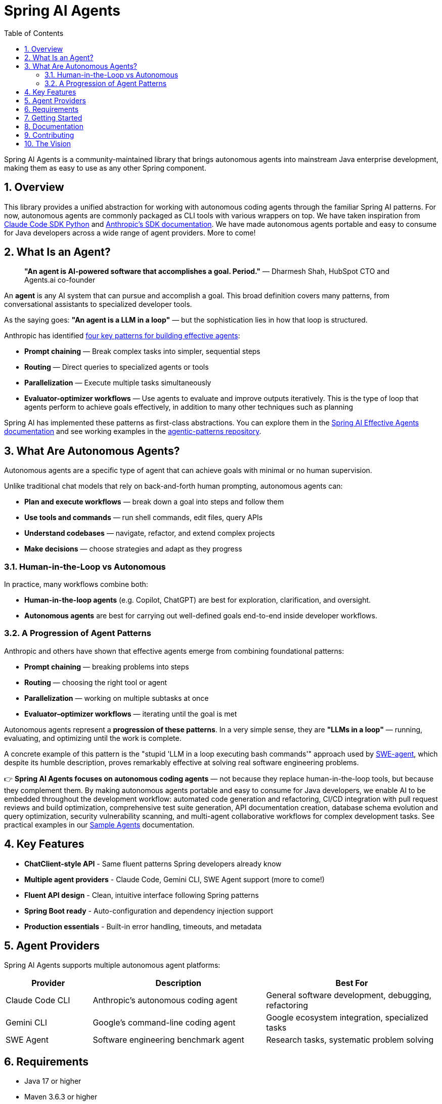 = Spring AI Agents
:page-title: Spring AI Agents
:toc: left
:tabsize: 2
:sectnums:

Spring AI Agents is a community-maintained library that brings autonomous agents into mainstream Java enterprise development, making them as easy to use as any other Spring component.

== Overview

This library provides a unified abstraction for working with autonomous coding agents through the familiar Spring AI patterns. For now, autonomous agents are commonly packaged as CLI tools with various wrappers on top. We have taken inspiration from https://github.com/anthropics/claude-code-sdk-python[Claude Code SDK Python] and https://docs.anthropic.com/en/docs/claude-code/sdk[Anthropic's SDK documentation]. We have made autonomous agents portable and easy to consume for Java developers across a wide range of agent providers. More to come!

== What Is an Agent?

> **"An agent is AI-powered software that accomplishes a goal. Period."**
> — Dharmesh Shah, HubSpot CTO and Agents.ai co-founder

An **agent** is any AI system that can pursue and accomplish a goal. This broad definition covers many patterns, from conversational assistants to specialized developer tools.

As the saying goes: *"An agent is a LLM in a loop"* — but the sophistication lies in how that loop is structured.

Anthropic has identified https://www.anthropic.com/engineering/building-effective-agents[four key patterns for building effective agents]:

* **Prompt chaining** — Break complex tasks into simpler, sequential steps
* **Routing** — Direct queries to specialized agents or tools
* **Parallelization** — Execute multiple tasks simultaneously  
* **Evaluator-optimizer workflows** — Use agents to evaluate and improve outputs iteratively. This is the type of loop that agents perform to achieve goals effectively, in addition to many other techniques such as planning

Spring AI has implemented these patterns as first-class abstractions. You can explore them in the https://docs.spring.io/spring-ai/reference/1.1-SNAPSHOT/api/effective-agents.html[Spring AI Effective Agents documentation] and see working examples in the https://github.com/spring-projects/spring-ai-examples/tree/main/agentic-patterns[agentic-patterns repository].

== What Are Autonomous Agents?

Autonomous agents are a specific type of agent that can achieve goals with minimal or no human supervision.

Unlike traditional chat models that rely on back-and-forth human prompting, autonomous agents can:

* **Plan and execute workflows** — break down a goal into steps and follow them
* **Use tools and commands** — run shell commands, edit files, query APIs
* **Understand codebases** — navigate, refactor, and extend complex projects
* **Make decisions** — choose strategies and adapt as they progress

=== Human-in-the-Loop vs Autonomous

In practice, many workflows combine both:

* **Human-in-the-loop agents** (e.g. Copilot, ChatGPT) are best for exploration, clarification, and oversight.
* **Autonomous agents** are best for carrying out well-defined goals end-to-end inside developer workflows.

=== A Progression of Agent Patterns

Anthropic and others have shown that effective agents emerge from combining foundational patterns:

* **Prompt chaining** — breaking problems into steps
* **Routing** — choosing the right tool or agent
* **Parallelization** — working on multiple subtasks at once
* **Evaluator–optimizer workflows** — iterating until the goal is met

Autonomous agents represent a **progression of these patterns**. In a very simple sense, they are *"LLMs in a loop"* — running, evaluating, and optimizing until the work is complete.

A concrete example of this pattern is the "stupid 'LLM in a loop executing bash commands'" approach used by https://github.com/SWE-agent/mini-swe-agent[SWE-agent], which despite its humble description, proves remarkably effective at solving real software engineering problems.

👉 **Spring AI Agents focuses on autonomous coding agents** — not because they replace human-in-the-loop tools, but because they complement them. By making autonomous agents portable and easy to consume for Java developers, we enable AI to be embedded throughout the development workflow: automated code generation and refactoring, CI/CD integration with pull request reviews and build optimization, comprehensive test suite generation, API documentation creation, database schema evolution and query optimization, security vulnerability scanning, and multi-agent collaborative workflows for complex development tasks. See practical examples in our xref:samples.adoc[Sample Agents] documentation.

== Key Features

* **ChatClient-style API** - Same fluent patterns Spring developers already know
* **Multiple agent providers** - Claude Code, Gemini CLI, SWE Agent support (more to come!)
* **Fluent API design** - Clean, intuitive interface following Spring patterns
* **Spring Boot ready** - Auto-configuration and dependency injection support
* **Production essentials** - Built-in error handling, timeouts, and metadata

== Agent Providers

Spring AI Agents supports multiple autonomous agent platforms:

[cols="1,2,2"]
|===
|Provider |Description |Best For

|Claude Code CLI
|Anthropic's autonomous coding agent
|General software development, debugging, refactoring

|Gemini CLI  
|Google's command-line coding agent
|Google ecosystem integration, specialized tasks

|SWE Agent
|Software engineering benchmark agent
|Research tasks, systematic problem solving
|===

== Requirements

* Java 17 or higher
* Maven 3.6.3 or higher
* Agent CLI tools installed (Claude, Gemini, etc.)
* Valid API keys for your chosen providers

== Getting Started

Get started using Spring AI Agents by following our xref:getting-started.adoc[Getting Started] guide.

== Documentation

* xref:api/agentclient.adoc[AgentClient API] - Learn the core API for running autonomous tasks
* xref:api/agentclient-vs-chatclient.adoc[AgentClient vs ChatClient] - See how AgentClient follows ChatClient patterns
* xref:api/claude-code-sdk.adoc[Claude Code SDK] - Java integration with Claude Code CLI
* xref:api/gemini-cli-sdk.adoc[Gemini CLI SDK] - Java integration with Gemini CLI
* xref:samples.adoc[Sample Agents] - Real-world agent examples and patterns

== Contributing

We welcome contributions to Spring AI Agents! Please see our xref:contribution-guidelines.adoc[Contribution Guidelines] for more information on how to get involved.

== The Vision

Spring AI Agents brings autonomous code reasoning and tool use into mainstream Java enterprise development. By following Spring AI's proven patterns and conventions, we make autonomous agents accessible to every Spring developer while maintaining the full power that makes autonomous agents revolutionary for software development tasks.